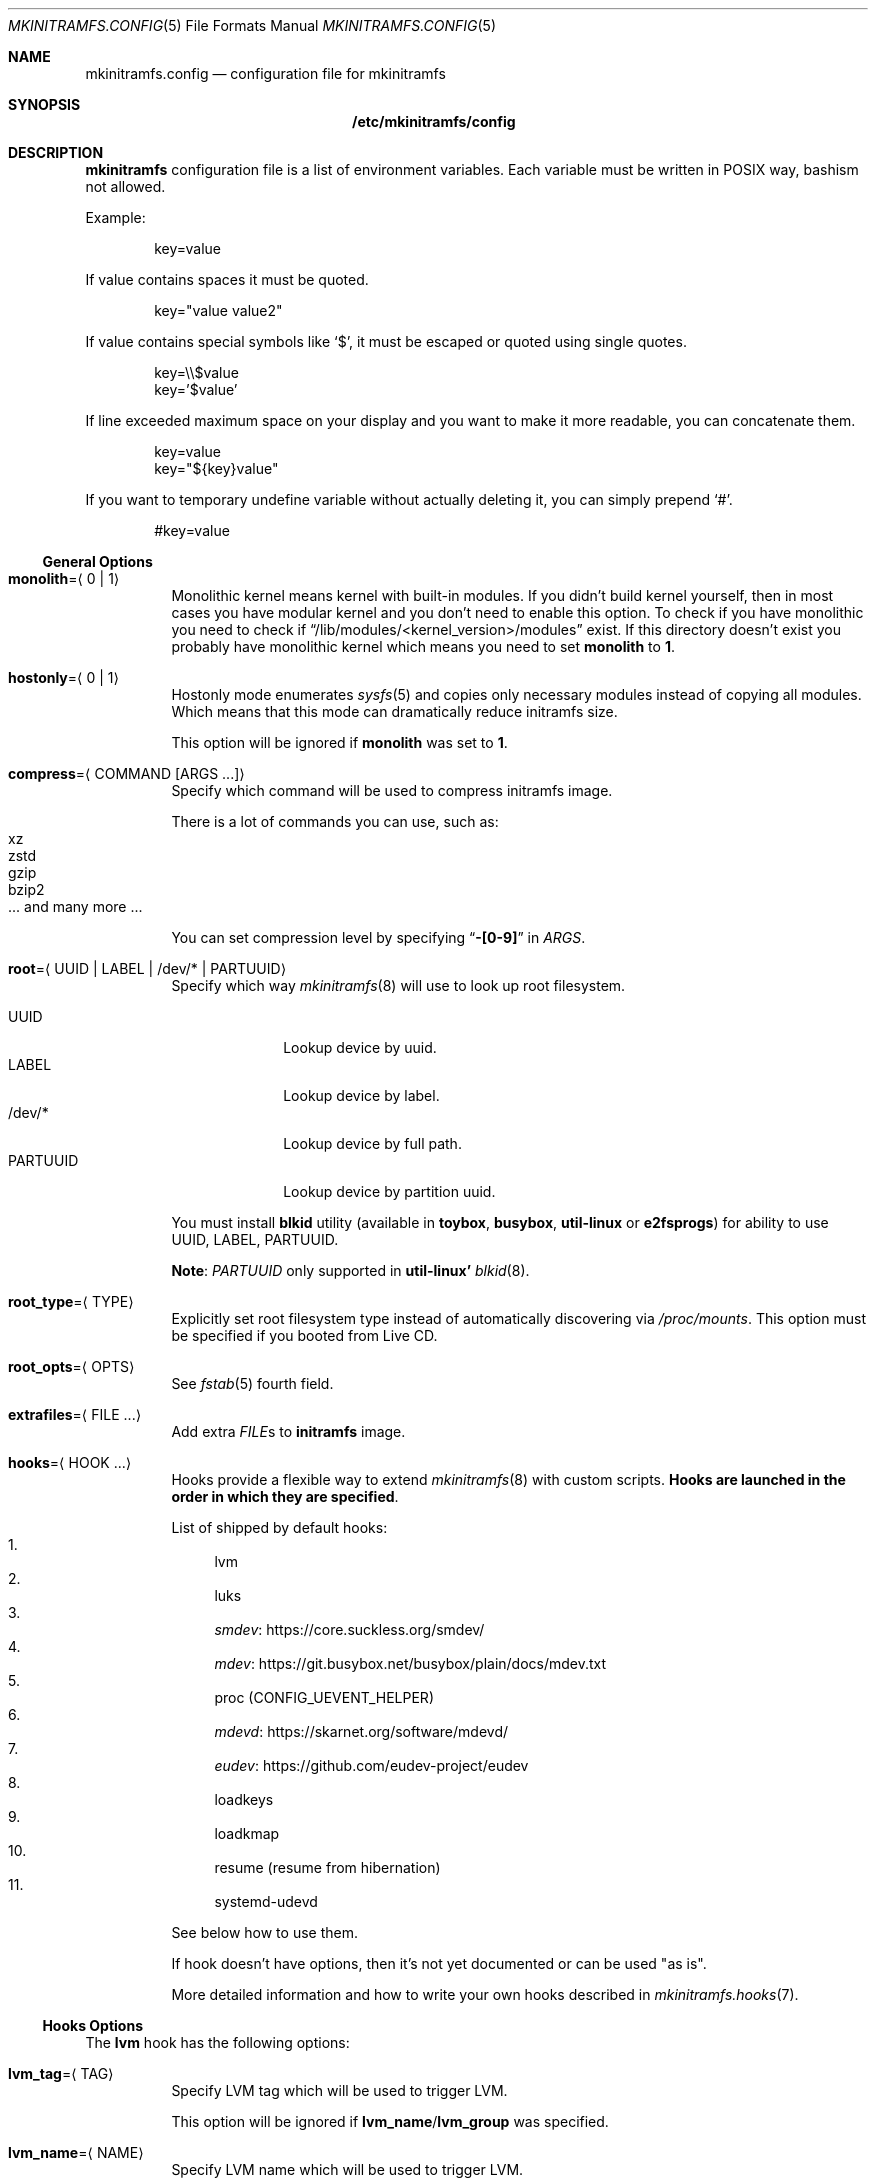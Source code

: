 .\" mkinitramfs.config(5) manual page
.\" See COPYING and COPYRIGHT files for corresponding information.
.Dd April 13, 2025
.Dt MKINITRAMFS.CONFIG 5
.Os
.\" ==================================================================
.Sh NAME
.Nm mkinitramfs.config
.Nd configuration file for mkinitramfs
.\" ==================================================================
.Sh SYNOPSIS
.Nm /etc/mkinitramfs/config
.\" ==================================================================
.Sh DESCRIPTION
.Sy mkinitramfs
configuration file is a list of environment variables.
Each variable must be written in POSIX way, bashism not allowed.
.Pp
Example:
.Bd -literal -offset indent
key=value
.Ed
.Pp
If value contains spaces it must be quoted.
.Bd -literal -offset indent
key="value value2"
.Ed
.Pp
If value contains special symbols like
.Ql $ ,
it must be escaped or quoted using single quotes.
.Bd -literal -offset indent
key=\e\e$value
key='$value'
.Ed
.Pp
If line exceeded maximum space on your display and you want to make it
more readable, you can concatenate them.
.Bd -literal -offset indent
key=value
key="${key}value"
.Ed
.Pp
If you want to temporary undefine variable without actually deleting
it, you can simply prepend
.Ql # .
.Bd -literal -offset indent
#key=value
.Ed
.\" ------------------------------------------------------------------
.Ss General Options
.Bl -tag -width Ds
.\" ``````````````````````````````````````````````````````````````````
.It Sy monolith Ns = Ns Aq 0 | 1
Monolithic kernel means kernel with built-in modules.
If you didn't build kernel yourself, then in most cases you have
modular kernel and you don't need to enable this option.
To check if you have monolithic you need to check if
.Dq /lib/modules/<kernel_version>/modules
exist.
If this directory doesn't exist you probably have monolithic kernel
which means you need to set
.Sy monolith
to
.Sy 1 .
.\" ``````````````````````````````````````````````````````````````````
.It Sy hostonly Ns = Ns Aq 0 | 1
Hostonly mode enumerates
.Xr sysfs 5
and copies only necessary modules instead of copying all modules.
Which means that this mode can dramatically reduce initramfs size.
.Pp
This option will be ignored if
.Sy monolith
was set to
.Sy 1 .
.\" ``````````````````````````````````````````````````````````````````
.It Sy compress Ns = Ns Aq COMMAND Op ARGS ...
Specify which command will be used to compress initramfs image.
.Pp
There is a lot of commands you can use, such as:
.Bl -tag -width XXXXX -compact
.It xz
.It zstd
.It gzip
.It bzip2
.It ... and many more ...
.El
.Pp
You can set compression level by specifying
.Dq Li -[0-9]
in
.Em ARGS .
.\" ``````````````````````````````````````````````````````````````````
.It Sy root Ns = Ns Aq UUID | LABEL | /dev/* | PARTUUID
Specify which way
.Xr mkinitramfs 8
will use to look up root filesystem.
.Pp
.Bl -tag -width PARTUUID -compact
.It UUID
Lookup device by uuid.
.It LABEL
Lookup device by label.
.It /dev/*
Lookup device by full path.
.It PARTUUID
Lookup device by partition uuid.
.El
.Pp
You must install
.Sy blkid
utility (available in
.Sy toybox ,
.Sy busybox ,
.Sy util-linux
or
.Sy e2fsprogs )
for ability to use UUID, LABEL, PARTUUID.
.Pp
.Sy Note :
.Em PARTUUID
only supported in
.Sy util-linux'
.Xr blkid 8 .
.\" ``````````````````````````````````````````````````````````````````
.It Sy root_type Ns = Ns Aq TYPE
Explicitly set root filesystem type instead of automatically
discovering via
.Pa /proc/mounts .
This option must be specified if you booted from Live CD.
.It Sy root_opts Ns = Ns Aq OPTS
See
.Xr fstab 5
fourth field.
.\" ``````````````````````````````````````````````````````````````````
.It Sy extrafiles Ns = Ns Aq FILE ...
Add extra
.Em FILE Ns s
to
.Sy initramfs
image.
.\" ``````````````````````````````````````````````````````````````````
.It Sy hooks Ns = Ns Aq HOOK ...
Hooks provide a flexible way to extend
.Xr mkinitramfs 8
with custom scripts.
.Sy Hooks are launched in the order in which they are specified .
.Pp
List of shipped by default hooks:
.Bl -enum -width 2n -compact
.It
lvm
.It
luks
.It
.Lk https://core.suckless.org/smdev/ smdev
.It
.Lk https://git.busybox.net/busybox/plain/docs/mdev.txt mdev
.It
proc (CONFIG_UEVENT_HELPER)
.It
.Lk https://skarnet.org/software/mdevd/ mdevd
.It
.Lk https://github.com/eudev\-project/eudev eudev
.It
loadkeys
.It
loadkmap
.It
resume (resume from hibernation)
.It
systemd-udevd
.El
.Pp
See below how to use them.
.Pp
If hook doesn't have options, then it's not yet documented or can be
used "as is".
.Pp
More detailed information and how to write your own hooks described in
.Xr mkinitramfs.hooks 7 .
.El
.\" ------------------------------------------------------------------
.Ss Hooks Options
.\" ``````````````````````````````````````````````````````````````````
The
.Sy lvm
hook has the following options:
.Bl -tag -width Ds
.It Sy lvm_tag Ns = Ns Aq TAG
Specify LVM tag which will be used to trigger LVM.
.Pp
This option will be ignored if
.Sy lvm_name Ns / Ns Sy lvm_group
was specified.
.It Sy lvm_name Ns = Ns Aq NAME
Specify LVM name which will be used to trigger LVM.
.Pp
.Sy lvm_group
(see below) must be specified.
.It Sy lvm_group Ns = Ns Aq GROUP
Specify LVM group which will be used to trigger LVM.
.It Sy lvm_config Ns = Ns Aq 0 | 1
Include
.Pa /etc/lvm/lvm.conf
in initramfs.
.It Sy lvm_discard Ns = Ns Aq 0 | 1
Pass
.Dq issue_discards
to LVM.
Useful for SSD's.
.El
.\" ``````````````````````````````````````````````````````````````````
.Pp
The
.Sy luks
hook has the following options:
.Bl -tag -width Ds
.It Sy luks_key Ns = Ns Aq PATH
Specify location to key.
.Pp
GPG-encrypted key currently not supported.
.It Sy luks_name Ns = Ns Aq NAME
Specify which name will be registered to mapping table after
.Xr cryptsetup 8
unlocks LUKS root.
.It Sy luks_root Ns = Ns Aq UUID | LABEL | /dev/* | PARTUUID
See
.Sy root
(above) for details.
.It Sy luks_header Ns = Ns Aq PATH
Specify location to detached header.
.It Sy luks_discard Ns = Ns Aq 0 | 1
Pass
.Dq --allow-discards
to
.Xr cryptsetup 8 ,
that allows the use of discard (TRIM) requests for your luks device.
.Pp
.Sy Warning :
This option may have a negative security impact.
See
.Xr cryptsetup 8
for more information.
.El
.\" ``````````````````````````````````````````````````````````````````
.Pp
The
.Sy loadkeys
and
.Sy loadkmap
hooks has the following options:
.Bl -tag -width Ds
.It Sy keymap_path Ns = Ns Aq PATH
Specify location to binary keymap.
.Pp
Both hooks are for the same purpose.
One of them
.Po
.Sy loadkeys
.Pc
uses
.Sy GNU kmod's loadkeys(8) ,
and another
.Po
.Sy loadkmap
.Pc
uses
.Sy busybox's loadkmap .
Use the appropriate, not both of them.
.El
.\" ``````````````````````````````````````````````````````````````````
.Pp
The
.Sy resume
hook enables resuming from hibernation (suspend-to-disk).
It relies on kernel parameters, typically set via the bootloader
configuration.
The relevant parameters are:
.Bl -tag -width Ds
.It Sy resume Ns = Ns Aq UUID | LABEL | /dev/* | PARTUUID
Specifies the device to resume from.
.Xr mkinitramfs 8
will use this value to look up the device.
This can be either a swap \fIpartition\fP or the block
\fIdevice containing the hibernation image file\fP.
The lookup method
.Pq UUID, LABEL, etc.
works the same way as for the
.Sy root
parameter (see above).
This value can be set either in the
.Nm
configuration file or on the kernel command line
.Pq kernel command line takes precedence .
.It Sy resume_offset Ns = Ns Aq OFFSET
\fBRequired only when resuming from a file.\fP
This \fIkernel parameter\fP specifies the physical offset of the
hibernation image file on the device specified by the
.Sy resume
parameter.
This value \fBmust\fP be set on the kernel command line and is
\fInot\fP configured via the
.Nm
configuration file.
The offset can usually be obtained using tools like
.Xr filefrag 8 .
.El
.\" ==================================================================
.Sh FILES
.Bl -tag -width Ds
.It Pa /etc/mkinitramfs/config
Configuration file for
.Xr mkinitramfs 8 .
.El
.\" ==================================================================
.Sh EXAMPLES
Remember, these just examples!
.Sy Don't copy blindly !
Your configuration may (and should) differ.
.\" ``````````````````````````````````````````````````````````````````
.Pp
.Bl -enum -width 1n -compact
.It
Specify root device and add
.Sy eudev
hook:
.Bd -literal -offset indent
hooks=eudev
root=/dev/sda1
.Ed
.\" ``````````````````````````````````````````````````````````````````
.Pp
.It
Specify root device, install monolith kernel (without modules) and add
.Sy proc
(CONFIG_UEVENT_HELPER) hook.
.Bd -literal -offset indent
hooks=proc
monolith=1
root=/dev/nvme0n1p1
.Ed
.\" ``````````````````````````````````````````````````````````````````
.Pp
.It
Specify root device, copy only host modules for modular kernel,
compress initramfs image through
.Dq gzip -9 ,
and add
.Sy mdevd
hook:
.Bd -literal -offset indent
hostonly=1
hooks=mdevd
compress="gzip -9"
root=PARTUUID=8e05009d-a1d5-4fdb-b407-b0e79360555c
.Ed
.\" ``````````````````````````````````````````````````````````````````
.Pp
.It
Specify root device and root filesystem type, add
.Sy eudev
and
.Sy loadkmap
hooks, and specify keymap path:
.Bd -literal -offset indent
root_type=f2fs
hooks="eudev loadkmap"
root=UUID=13bcb7cc-8fe5-4f8e-a1fe-e4b5b336f3ef
keymap_path=/usr/share/bkeymaps/colemak/en-latin9.bmap
.Ed
.\" ``````````````````````````````````````````````````````````````````
.Pp
The same example as above, but use
.Sy GNU kbd's loadkeys
instead of
.Sy busybox's loadkmap :
.Bd -literal -offset indent
root_type=f2fs
hooks="eudev loadkeys"
root=UUID=13bcb7cc-8fe5-4f8e-a1fe-e4b5b336f3ef
keymap_path=/usr/share/kbd/keymaps/i386/colemak/en-latin9.map.gz
.Ed
.\" ``````````````````````````````````````````````````````````````````
.Pp
.It
LUKS setup:
.Bd -literal -offset indent
hooks="mdev luks"
root=LABEL=my_root
luks_discard=1
luks_key=/root/key
luks_header=/root/header
luks_root=PARTUUID=35f923c5-083a-4950-a4da-e611d0778121
.Ed
.\" ``````````````````````````````````````````````````````````````````
.Pp
.It
LUKS/LVM setup:
.Bd -literal -offset indent
compress="lz4 -9"
hooks="eudev lvm luks"
root=/dev/disk/by-uuid/aa82d7bb-ab2b-4739-935f-fd8a5c9a6cb0
luks_discard=1
luks_root=/dev/sdb2
lvm_config=1
lvm_discard=1
lvm_name=lvm1
lvm_group=lvm_grp2
.Ed
.\" ``````````````````````````````````````````````````````````````````
.Pp
.It
LUKS setup + resume from hibernation:
.Bd -literal -offset indent
hostonly=1
compress="gzip --fast"
hooks="eudev luks lvm resume"
root=/dev/mapper/root
root_type=ext4
resume=/dev/mapper/swap
luks_discard=1
luks_name=crypt
luks_root=/dev/sda2
.Ed
.\" ``````````````````````````````````````````````````````````````````
.El
.\" ==================================================================
.Sh SEE ALSO
.Xr mkinitramfs.cmdline 7 ,
.Xr mkinitramfs.hooks 7 ,
.Xr mkinitramfs 8
.\" vim: cc=72 tw=70
.\" End of file.
